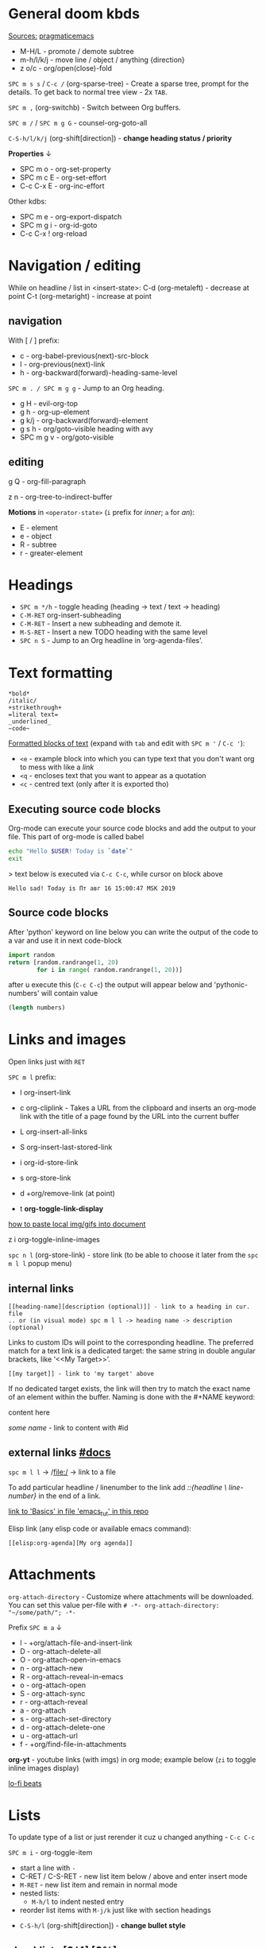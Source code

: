 * General doom kbds

_Sources:_ [[http://pragmaticemacs.com/org-mode-tutorials/][pragmaticemacs]]

- M-H/L - promote / demote subtree
- m-h/l/k/j - move line / object / anything {direction}
- z o/c     - org/open(close)-fold

~SPC m s s~ / ~C-c /~ (org-sparse-tree) - Create a sparse tree, prompt for the
details. To get back to normal tree view - 2x =TAB=.

~SPC m ,~ (org-switchb) - Switch between Org buffers.
# With C-u prefix, restrict available buffers to files.
# With C-u C-u prefix, restrict available buffers to agenda files.

~SPC m /~ / ~SPC m g G~ - counsel-org-goto-all

# Shift + arrows also works, but it's a noob way..
~C-S-h/l/k/j~ (org-shift[direction]) - *change heading status / priority*

*Properties* ↓
- SPC m o   - org-set-property
- SPC m c E - org-set-effort
- C-c C-x E - org-inc-effort

Other kdbs:
- SPC m e   - org-export-dispatch
- SPC m g i - org-id-goto
- C-c C-x !       org-reload

* Navigation / editing
While on headline / list in <insert-state>:
C-d (org-metaleft) - decrease at point
C-t (org-metaright) - increase at point

** navigation
With [ / ] prefix:
- c - org-babel-previous(next)-src-block
- l - org-previous(next)-link
- h - org-backward(forward)-heading-same-level

~SPC m . / SPC m g g~ - Jump to an Org heading.

- g H       - evil-org-top
- g h       - org-up-element
- g k/j     - org-backward(forward)-element
- g s h     - org/goto-visible heading with avy
- SPC m g v - org/goto-visible

** editing
g Q - org-fill-paragraph

z n - org-tree-to-indirect-buffer

*Motions* in =<operator-state>= (~i~ prefix for /inner/; ~a~ for /an/):
- E - element
- e - object
- R - subtree
- r - greater-element

* Headings
- ~SPC m */h~ - toggle heading (heading -> text / text -> heading)
- ~C-M-RET~  org-insert-subheading
- ~C-M-RET~ - Insert a new subheading and demote it.
- ~M-S-RET~ - Insert a new TODO heading with the same level
- ~SPC n S~ - Jump to an Org headline in ‘org-agenda-files’.

* Text formatting

: *bold*
: /italic/
: +strikethrough+
: =literal text=
: _underlined_
: ~code~

_Formatted blocks of text_ (expand with ~tab~ and edit with ~SPC m '~ / ~C-c '~):
- ~<e~ - example block into which you can type text that you don't want org to
  mess with like a [[link]]
- ~<q~ - encloses text that you want to appear as a quotation
- ~<c~ - centred text (only after it is exported tho)

** Executing source code blocks
Org-mode can execute your source code blocks and add the output to
your file. This part of org-mode is called babel

#+BEGIN_SRC sh
  echo "Hello $USER! Today is `date`"
  exit
#+END_SRC

> text below is executed via ~C-c C-c~, while cursor on block above

#+RESULTS:
: Hello sad! Today is Пт авг 16 15:00:47 MSK 2019

** Source code blocks

After 'python' keyword on line below you can write the output of the
code to a var and use it in next code-block
#+NAME: pythonic-numbers
#+BEGIN_SRC python :results list
  import random
  return [random.randrange(1, 20)
          for i in range( random.randrange(1, 20))]
#+END_SRC

after u execute this (~C-c C-c~) the output will appear below and
'pythonic-numbers' will contain value

#+BEGIN_SRC emacs-lisp :var numbers=pythonic-numbers
  (length numbers)
#+END_SRC


* Links and images

Open links just with ~RET~

~SPC m l~ prefix:
- l org-insert-link
- c org-cliplink - Takes a URL from the clipboard and inserts an
  org-mode link with the title of a page found by the URL into the current
  buffer
- L org-insert-all-links
- S org-insert-last-stored-link

- i org-id-store-link
- s org-store-link
- d +org/remove-link (at point)
- t *org-toggle-link-display*

[[http://pragmaticemacs.com/emacs/org-mode-basics-iii-add-links-and-images-to-you-notes/][how to paste local img/gifs into document]]

z i      org-toggle-inline-images

~spc n l~ (org-store-link) - store link (to be able to choose it later from the
~spc m l l~ popup menu)

** internal links
: [[heading-name][description (optional)]] - link to a heading in cur. file
: .. or (in visual mode) spc m l l -> heading name -> description (optional)

Links to custom IDs will point to the corresponding headline. The preferred
match for a text link is a dedicated target: the same string in double angular
brackets, like ‘<<My Target>>’.

: [[my target]] - link to 'my target' above

If no dedicated target exists, the link will then try to match the exact name of
an element within the buffer. Naming is done with the #+NAME keyword:

#+NAME: some name
content here

[[some name]] - link to content with #id

** external links [[https://orgmode.org/manual/External-Links.html][#docs]]

# Just some examples (there r much more types of external links in org)

~spc m l l~ -> /file:/ -> link to a file

To add particular headline / linenumber to the link add /::{headline \
line-number}/ in the end of a link.

[[file:emacs_tut.md::Basics][link to 'Basics' in file 'emacs_tut' in this repo]]

Elisp link (any elisp code or available emacs command):

: [[elisp:org-agenda][My org agenda]]

* Attachments
=org-attach-directory= - Customize where attachments will be downloaded. You can
set this value per-file with =# -*- org-attach-directory: "~/some/path/"; -*-=

Prefix ~SPC m a~ ↓

- l - +org/attach-file-and-insert-link
- D - org-attach-delete-all
- O - org-attach-open-in-emacs
- n - org-attach-new
- R - org-attach-reveal-in-emacs
- o - org-attach-open
- S - org-attach-sync
- r - org-attach-reveal
- a - org-attach
- s - org-attach-set-directory
- d - org-attach-delete-one
- u - org-attach-url
- f - +org/find-file-in-attachments

*org-yt* - youtube links (with imgs) in org mode; example below (~zi~ to toggle
inline images display)

[[yt:o9Phw-cJqBQ][lo-fi beats]]


* Lists

To update type of a list or just rerender it cuz u changed anything - ~C-c C-c~

~SPC m i~ - org-toggle-item

- start a line with ~-~
- C-RET / C-S-RET - new list item below / above and enter insert mode
- ~M-RET~ - new list item and remain in normal mode
- nested lists:
  - ~M-h/l~ to indent nested entry
- reorder list items with ~M-j/k~ just like with section headings
# Noob way - S-left and S-right, normal way:
- ~C-S-h/l~ (org-shift[direction]) - *change bullet style*

** checklists [0/4] [0%]
- [ ] M-S-RET new checkbox item
- [ ] ~RET~ - =dwim= command - /do what i mean/, which in this case toggles state of a
  TODO entry
- [ ] while ~C-c C-c~ / ~spc m x~ will just check/uncheck it
  - [ ] sub item
- [ ] track the number of items by adding ~[/]~ or [0%] to the end of a line above
  a checklist (and then press ~C-c C-c~) - this updates when you check items off.

** definition lists
- definition lists :: these are useful sometime
- item 2 :: M-RET again gives another item

* Tags                                                            :tags:example:

Tags can be attached to any headline. Each headline can have multiple tags. Tags
r inheritant (all nested headings also have their parents' tag, but it doesn't
show)

- SPC m q (org-set-tags-command) - Set the tags for the current visible entry.
- SPC n m / SPC o a m (org-tags-view) - Show all headlines for all
  ‘org-agenda-files’ matching tag
- SPC m s a (org-toggle-archive-tag) - Toggle the archive tag for the current headline.

SPC m s s -> m - use sparse tree to show only those headings matching given tag.

C-c C-x q - org-toggle-tags-groups (dunno what exactly it does tho 🤔)

* Clock
:PROPERTIES:
:Effort:   0:30
:END:
:LOGBOOK:
CLOCK: [2021-11-07 Вс 01:50]--[2021-11-07 Вс 01:54] =>  0:04
CLOCK: [2021-11-07 Вс 01:49]--[2021-11-07 Вс 01:50] =>  0:01
CLOCK: [2021-11-07 Вс 01:48]--[2021-11-07 Вс 01:49] =>  0:01
:END:

- SPC n o  org-clock-goto
- SPC n c  +org/toggle-last-clock
- SPC n C  org-clock-cancel

~SPC m c~ prefix:
- i - org-clock-in - start the clock onthe current item
- o - org-clock-out - stop the currently running clock.
- g - org-clock-goto - go to the currently clocked-in entry, or to the most
  recently clocked one
- l - +org/toggle-last-clock - toggle last clocked item.
- I - org-clock-in-last - clock in the last closed clocked item.
- c - org-clock-cancel - cancel the running clock by removing the start
  timestamp.
- r - org-resolve-clocks - resolve all currently open Org clocks.
- R - org-clock-report - update or create a table containing a report about

Don't see much usage:
- e - org-clock-modify-effort-estimate
  clocked time.
- d - org-clock-mark-default-task
- =/- - Increase / decrease CLOCK timestamps at cursor.

C-c C-x C-d (org-clock-display) - Show subtree times in the entire buffer. By
default, show the total time for the range defined in
org-clock-display-default-range.  With C-u prefix, show the total time for today
instead.

* WAIT Ultimate agenda guide

=org-agenda-files= - stores all your agenda files. They add up automatically when
there is a new entry in any file.

- SPC m t  org-todo *important* - display all statuses possible
- SPC m T  org-todo-list
- <M-S-return>    org-insert-todo-heading

~SPC X~ / ~SPC n n~ - org-capture

~SPC n N~ - org-capture-goto-target -- Go to the target location of a capture
template. If TEMPLATE-KEY param is nil, the user is queried for the template.

*Main org-agenda prefix* - ~SPC o a~ ↓
- a - org-agenda (/also/  ~SPC o A~ / ~SPC n a~)
- t - org-todo-list
- m - org-tags-view
- v - org-search-view

*Date/deadline* prefix ~SPC m d~ ↓
- t - org-time-stamp
- T - org-time-stamp-inactive
- s - org-schedule
- d - org-deadline

*Notes* prefix ~SPC n~:
- F - +default/browse-notes -- see all files with your notes including agendas
  and todos
- S - +default/org-notes-headlines -- Jump to an Org headline in
  org-agenda-files.
- s - +default/org-notes-search -- Perform a text search on org-directory.
- t - org-todo-list
- v - org-search-view - Show all entries that contain a phrase or words or
  regular expressions.

C-S-h/l/k/j - org-shift[direction]

~SPC m A~ (org-archive-subtree) - Move the current subtree to the archive. The
archive can be a certain top-level heading in the current file, or in a
different file.  The tree will be moved to that location, the subtree heading be
marked DONE, and the current time will be added.

SPC m g x       org-capture-goto-last-stored

*Priority* prefix ~SPC m s p~ ↓
- p - org-priority
- d/u - org-priority-down/up

Other kbds:
- C-#      org-table-rotate-recalc-marks
- C-'      org-cycle-agenda-files
- C-c C-x < / >       org-agenda-set(remove)-restriction-lock

# check
# Edited ~org-capture-templates~ so all new tasks will be today's date by
# default.
# ~Shift + arrows~ - edit date

* Journal

~SPC n j~ prefix ↓
- j - new journal entry
- J - new scheduled entry
- s - search forever. Search for a string within all entries.

While in a journal file - ~spc n j j~ again to make another entry right away.

Additional: [[https://github.com/bastibe/org-journal#basic-usage][usage with calendar]]


* Refiling | [[https://orgmode.org/manual/Refile-and-Copy.html][docs]]
When reviewing the captured data, you may want to refile or to copy some of the
entries into a different list, for example into a project. Cutting, finding the
right location, and then pasting the note is cumbersome. To simplify this
process, you can use =refile=.

SPC m r/s r (org-refile) - Move the entry or entries at point to another hea...

Refile current heading (~SPC m r~ prefix) .. :
- v (+org/refile-to-visible) -       .. as first child of visible heading
- O (+org/refile-to-other-buffer)
- o (+org/refile-to-other-window)
- f (+org/refile-to-file) -          .. to a particular org file.
- l (+org/refile-to-last-location) - .. to the last node you refiled
- c (+org/refile-to-running-clock)
- . (+org/refile-to-current-file)

SPC m g r (org-refile-goto-last-stored) - Go to the location where the last
refile was stored.

C-c C-M-w (org-refile-reverse) Refile while temporarily toggling ‘org-reverse-no...
C-c M-w (org-refile-copy) Like ‘org-refile’, but preserve the refiled subtree.

* Footnotes
SPC m f (org-footnote-new) - insert a footnote in current document
C-c C-x f (org-footnote-action)

* Other rarely used stuff
** Tables

~SPC m b~ prefix ↓
- - - insert-hline
- i h - insert-hline
- f - edit-formulas
- R - recalculate-buffer-tables
- h - field-info
- a - align
- b - blank-field
- r - recalculate
- ~c~ / ~C-c |~ - create-or-convert-from-region. Create an empty table / convert
  selected text to a table
- s - sort-lines
- e - edit-field
- t f - toggle-formula-debugger
- t o - toggle-coordinate-overlays
- i H - hline-and-move
- i c - insert-column
- i r - insert-row
- d c - delete-column
- d r - kill-row

Other kbds:
- when you get to the "s" of comments, press TAB to go to the next line
- go up to the previous line and use C-c - to add the row of dashes
- next enter a few lines of data, using TAB to go through the cells
- ~C-S-h/j/k/l~ - *move* rows and columns around
- ~M-S-h/l~ - *insert* or *delete* rows and columns

| ID | x | y | comments     |
|----+---+---+--------------|
| a  | 1 | 2 | some         |
| b  | 3 | 4 | some comment |

Try to =convert from region= on text below:

ID  x   y
A   2   4
B   3   9

`M-x org-table-export` -- save tables to their own files (while cursor in the table)

For the format, type orgtbl-to and press TAB to see the available
options (e.g. orgtbl-to-csv will convert to csv in the output file)

Use [[http://orgmode.org/worg/org-tutorials/org-spreadsheet-intro.html][formulae]] to do arithmetic on tables, and use them like a spreadsheet.

** Babel
*Org-narrow* prefix ~C-x n~ ↓
b - org-narrow-to-block
s - org-narrow-to-subtree
e - org-narrow-to-element

*Org-babel* prefix - ~C-c C-v~ ↓
a - sha1-hash
b - execute-buffer
c - check-src-block
d - demarcate-block
e - execute-maybe
f - tangle-file
g - goto-named-src-block
h - describe-bindings
i - lob-ingest
j - insert-header-arg
k - remove-result-one-or-many
l - load-in-session
n - next-src-block
o - open-src-block-result
p - previous-src-block
r - goto-named-result
s - execute-subtree
t - tangle
u - goto-src-block-head
v - expand-src-block
x - do-key-sequence-in-edit-buffer
z - switch-to-session-with-code
I - view-src-block-info
TAB - view-src-block-info
C-a - sha1-hash

** Exporting .org file

_org-clipboard_ - exports buffer / selected text to clipboard, ~spc n y/Y~ (look up
the commands to see docs)

~SPC m e~ (org-export-dispatch) - export file, then choose needed options

Examples:
- ~h o~ - export to HTML and open it
- ~l o~ - export to latex and compile it to produce a pdf and open it

Also check how to tweak the look of exported file [[http://pragmaticemacs.com/emacs/org-mode-basics-v-exporting-your-notes/][here]]
** Timer
~C-c C-x~ prefix ↓
- . - org-timer
- 0 - org-timer-start
- , - org-timer-pause-or-continue
- ; - org-timer-set-timer
- - org-timer-item
- _ - org-timer-stop

** Org publishing [[https://orgmode.org/manual/Publishing.html#Publishing][#docs]]

Org includes a publishing management system that allows you to configure
automatic HTML conversion of projects composed of interlinked Org files. You can
also configure Org to automatically upload your exported HTML pages and related
attachments, such as images and source code files, to a web server.

~SPC m P~ - prefix
